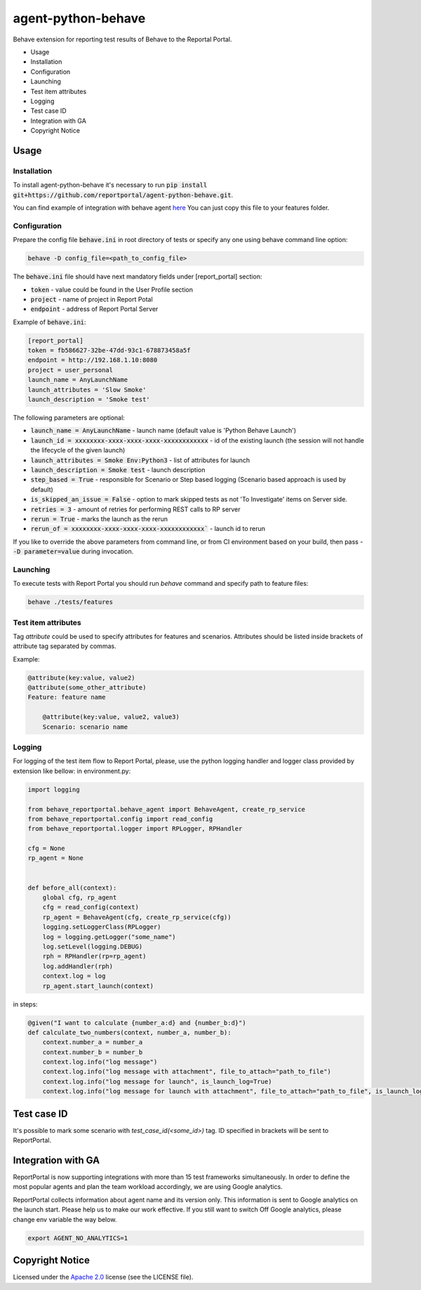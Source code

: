 ===================
agent-python-behave
===================

.. image:: https://codecov.io/gh/reportportal/agent-python-behave/branch/master/graph/badge.svg
    :target: https://codecov.io/gh/reportportal/agent-python-behave

Behave extension for reporting test results of Behave to the Reportal Portal.

* Usage
* Installation
* Configuration
* Launching
* Test item attributes
* Logging
* Test case ID
* Integration with GA
* Copyright Notice

Usage
-----

Installation
~~~~~~~~~~~~

To install agent-python-behave it's necessary to run :code:`pip install git+https://github.com/reportportal/agent-python-behave.git`.

You can find example of integration with behave agent `here <https://github.com/reportportal/agent-python-behave/blob/master/tests/features/environment.py>`_
You can just copy this file to your features folder.


Configuration
~~~~~~~~~~~~~

Prepare the config file :code:`behave.ini` in root directory of tests or specify
any one using behave command line option:

.. code-block:: bash

    behave -D config_file=<path_to_config_file>


The :code:`behave.ini` file should have next mandatory fields under [report_portal] section:

- :code:`token` - value could be found in the User Profile section
- :code:`project` - name of project in Report Potal
- :code:`endpoint` - address of Report Portal Server

Example of :code:`behave.ini`:

.. code-block:: text

    [report_portal]
    token = fb586627-32be-47dd-93c1-678873458a5f
    endpoint = http://192.168.1.10:8080
    project = user_personal
    launch_name = AnyLaunchName
    launch_attributes = 'Slow Smoke'
    launch_description = 'Smoke test'

The following parameters are optional:

- :code:`launch_name = AnyLaunchName` - launch name (default value is 'Python Behave Launch')
- :code:`launch_id = xxxxxxxx-xxxx-xxxx-xxxx-xxxxxxxxxxxx` - id of the existing launch (the session will not handle the lifecycle of the given launch)
- :code:`launch_attributes = Smoke Env:Python3` - list of attributes for launch
- :code:`launch_description = Smoke test` - launch description
- :code:`step_based = True` - responsible for Scenario or Step based logging (Scenario based approach is used by default)
- :code:`is_skipped_an_issue = False` - option to mark skipped tests as not 'To Investigate' items on Server side.
- :code:`retries = 3` - amount of retries for performing REST calls to RP server
- :code:`rerun = True` - marks the launch as the rerun
- :code:`rerun_of = xxxxxxxx-xxxx-xxxx-xxxx-xxxxxxxxxxxx`` - launch id to rerun


If you like to override the above parameters from command line, or from CI environment based on your build, then pass
- :code:`-D parameter=value` during invocation.


Launching
~~~~~~~~~
To execute tests with Report Portal you should run `behave` command and specify path to feature files:

.. code-block:: bash

    behave ./tests/features


Test item attributes
~~~~~~~~~

Tag `attribute` could be used to specify attributes for features and scenarios.
Attributes should be listed inside brackets of attribute tag separated by commas.

Example:

.. code-block:: python

    @attribute(key:value, value2)
    @attribute(some_other_attribute)
    Feature: feature name

        @attribute(key:value, value2, value3)
        Scenario: scenario name


Logging
~~~~~~~~

For logging of the test item flow to Report Portal, please, use the python
logging handler and logger class provided by extension like bellow:
in environment.py:

.. code-block:: python

    import logging

    from behave_reportportal.behave_agent import BehaveAgent, create_rp_service
    from behave_reportportal.config import read_config
    from behave_reportportal.logger import RPLogger, RPHandler

    cfg = None
    rp_agent = None


    def before_all(context):
        global cfg, rp_agent
        cfg = read_config(context)
        rp_agent = BehaveAgent(cfg, create_rp_service(cfg))
        logging.setLoggerClass(RPLogger)
        log = logging.getLogger("some_name")
        log.setLevel(logging.DEBUG)
        rph = RPHandler(rp=rp_agent)
        log.addHandler(rph)
        context.log = log
        rp_agent.start_launch(context)

in steps:

.. code-block:: python

    @given("I want to calculate {number_a:d} and {number_b:d}")
    def calculate_two_numbers(context, number_a, number_b):
        context.number_a = number_a
        context.number_b = number_b
        context.log.info("log message")
        context.log.info("log message with attachment", file_to_attach="path_to_file")
        context.log.info("log message for launch", is_launch_log=True)
        context.log.info("log message for launch with attachment", file_to_attach="path_to_file", is_launch_log=True)



Test case ID
-------------------

It's possible to mark some scenario with `test_case_id(<some_id>)` tag. ID specified in brackets will be sent to ReportPortal.

Integration with GA
-------------------
ReportPortal is now supporting integrations with more than 15 test frameworks simultaneously. In order to define the most popular agents and plan the team workload accordingly, we are using Google analytics.

ReportPortal collects information about agent name and its version only. This information is sent to Google analytics on the launch start. Please help us to make our work effective.
If you still want to switch Off Google analytics, please change env variable the way below.

.. code-block:: bash

    export AGENT_NO_ANALYTICS=1


Copyright Notice
----------------
..  Copyright Notice:  https://github.com/reportportal/agent-python-behave#copyright-notice

Licensed under the `Apache 2.0`_ license (see the LICENSE file).

.. _Apache 2.0:  https://www.apache.org/licenses/LICENSE-2.0

